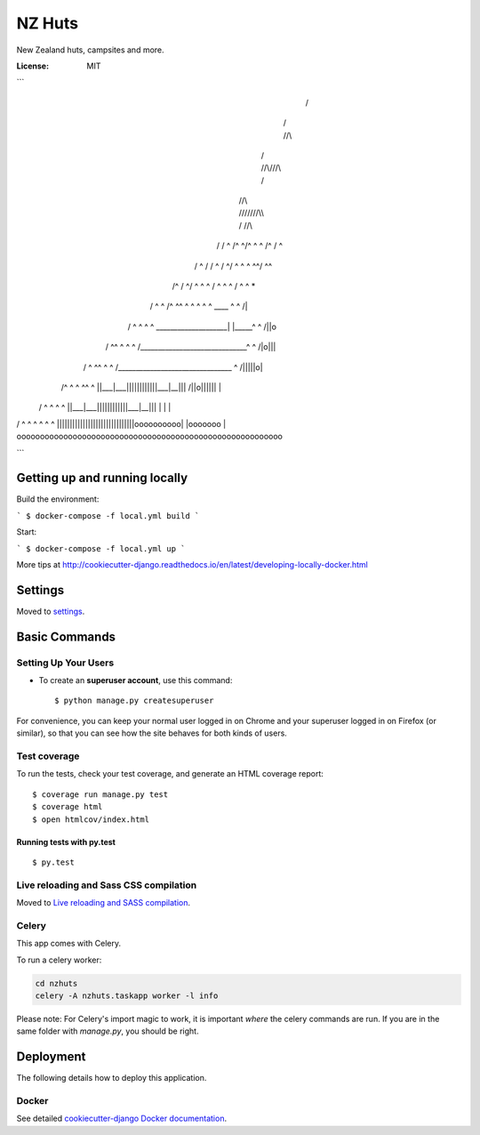 NZ Huts
=======

New Zealand huts, campsites and more.

.. image:: https://img.shields.io/badge/built%20with-Cookiecutter%20Django-ff69b4.svg
     :target: https://github.com/pydanny/cookiecutter-django/
     :alt: Built with Cookiecutter Django


:License: MIT

```
                                   /\
                              /\  //\\
                       /\    //\\///\\\        /\
                      //\\  ///\////\\\\  /\  //\\
         /\          /  ^ \/^ ^/^  ^  ^ \/^ \/  ^ \
        / ^\    /\  / ^   /  ^/ ^ ^ ^   ^\ ^/  ^^  \
       /^   \  / ^\/ ^ ^   ^ / ^  ^    ^  \/ ^   ^  \       *
      /  ^ ^ \/^  ^\ ^ ^ ^   ^  ^   ^   ____  ^   ^  \     /|\
     / ^ ^  ^ \ ^  _\___________________|  |_____^ ^  \   /||o\
    / ^^  ^ ^ ^\  /______________________________\ ^ ^ \ /|o|||\
   /  ^  ^^ ^ ^  /________________________________\  ^  /|||||o|\
  /^ ^  ^ ^^  ^    ||___|___||||||||||||___|__|||      /||o||||||\       |
 / ^   ^   ^    ^  ||___|___||||||||||||___|__|||          | |           |
/ ^ ^ ^  ^  ^  ^   ||||||||||||||||||||||||||||||oooooooooo| |ooooooo  |
ooooooooooooooooooooooooooooooooooooooooooooooooooooooooo

```

Getting up and running locally
------------------------------

Build the environment:

```
$ docker-compose -f local.yml build
```

Start:

```
$ docker-compose -f local.yml up
```

More tips at http://cookiecutter-django.readthedocs.io/en/latest/developing-locally-docker.html

Settings
--------

Moved to settings_.

.. _settings: http://cookiecutter-django.readthedocs.io/en/latest/settings.html

Basic Commands
--------------

Setting Up Your Users
^^^^^^^^^^^^^^^^^^^^^

* To create an **superuser account**, use this command::

    $ python manage.py createsuperuser

For convenience, you can keep your normal user logged in on Chrome and your superuser logged in on Firefox (or similar), so that you can see how the site behaves for both kinds of users.

Test coverage
^^^^^^^^^^^^^

To run the tests, check your test coverage, and generate an HTML coverage report::

    $ coverage run manage.py test
    $ coverage html
    $ open htmlcov/index.html

Running tests with py.test
~~~~~~~~~~~~~~~~~~~~~~~~~~

::

  $ py.test

Live reloading and Sass CSS compilation
^^^^^^^^^^^^^^^^^^^^^^^^^^^^^^^^^^^^^^^

Moved to `Live reloading and SASS compilation`_.

.. _`Live reloading and SASS compilation`: http://cookiecutter-django.readthedocs.io/en/latest/live-reloading-and-sass-compilation.html



Celery
^^^^^^

This app comes with Celery.

To run a celery worker:

.. code-block:: bash

    cd nzhuts
    celery -A nzhuts.taskapp worker -l info

Please note: For Celery's import magic to work, it is important *where* the celery commands are run. If you are in the same folder with *manage.py*, you should be right.





Deployment
----------

The following details how to deploy this application.



Docker
^^^^^^

See detailed `cookiecutter-django Docker documentation`_.

.. _`cookiecutter-django Docker documentation`: http://cookiecutter-django.readthedocs.io/en/latest/deployment-with-docker.html
